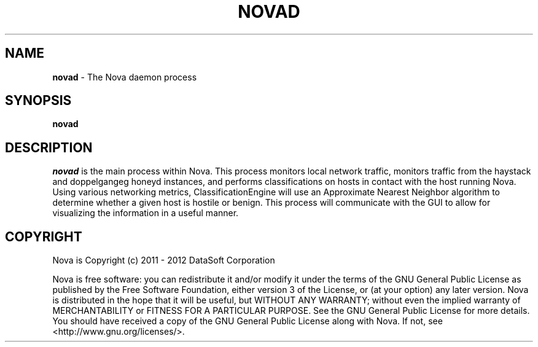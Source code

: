 .TH NOVAD "1" "February 2012" "12.02"

.SH NAME
.B novad
\- The Nova daemon process

.SH SYNOPSIS
.B novad

.SH DESCRIPTION
.PP
.I novad
is the main process within Nova. This process monitors local network traffic, monitors traffic from the haystack and doppelgangeg honeyd instances, and performs classifications on hosts in contact with the host running Nova. Using various networking metrics, ClassificationEngine will use an Approximate Nearest Neighbor algorithm to determine whether a given host is hostile or benign. This process will communicate with the GUI to allow for visualizing the information in a useful manner.

.SH COPYRIGHT
.PP
Nova is Copyright (c) 2011 - 2012 DataSoft Corporation
.PP
Nova is free software: you can redistribute it and/or modify it under the terms of the GNU General Public License as published by the Free Software Foundation, either version 3 of the License, or (at your option) any later version. Nova is distributed in the hope that it will be useful, but WITHOUT ANY WARRANTY; without even the implied warranty of MERCHANTABILITY or FITNESS FOR A PARTICULAR PURPOSE. See the GNU General Public License for more details. You should have received a copy of the GNU General Public License along with Nova. If not, see <http://www.gnu.org/licenses/>.
